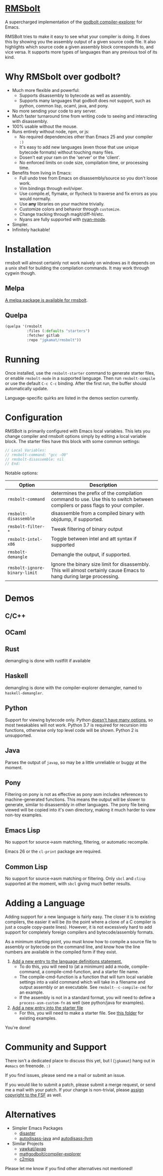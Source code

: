 * [[https://gitlab.com/jgkamat/rmsbolt][RMSbolt]] [[https://melpa.org/#/rmsbolt][file:https://melpa.org/packages/rmsbolt-badge.svg]]

A supercharged implementation of the [[https://github.com/mattgodbolt/compiler-explorer][godbolt compiler-explorer]] for Emacs.

RMSBolt tries to make it easy to see what your compiler is doing. It does this
by showing you the assembly output of a given source code file. It also
highlights which source code a given assembly block corresponds to, and vice
versa. It supports more types of languages than any previous tool of its kind.

* Why RMSbolt over godbolt?

- Much more flexible and powerful:
  - Supports disassembly to bytecode as well as assembly.
  - Supports many languages that godbolt does not support, such as python,
    common lisp, ocaml, java, and pony.
- No more sending your code to any server.
- Much faster turnaround time from writing code to seeing and interacting with disassembly.
- 100% usable without the mouse.
- Runs entirely without node, npm, or js:
  - No required dependencies other than Emacs 25 and your compiler ~:)~
  - It's easy to add new languages (even those that use unique bytecode formats)
    without touching many files.
  - Dosen't eat your ram on the 'server' or the 'client'.
  - No enforced limits on code size, compilation time, or processing time.
- Benefits from living in Emacs:
  - Full undo tree from Emacs on disassembly/source so you don't loose work.
  - Vim bindings through evil/viper.
  - Use compile.el, flymake, or flycheck to traverse and fix errors as you
    would normally.
  - Use *any* libraries on your machine trivially.
  - Customize colors and behavior through ~customize~.
  - Change tracking through magit/diff-hl/etc.
  - Nyans are fully supported with [[https://github.com/TeMPOraL/nyan-mode][nyan-mode]].
- Simpler.
- Infinitely hackable!

* Installation

rmsbolt will almost certainly not work naively on windows as it depends on a
unix shell for building the compilation commands. It may work through cygwin
though.

** Melpa

[[http://melpa.org/#/rmsbolt][A melpa package is available for rmsbolt]].

** Quelpa

#+BEGIN_SRC emacs-lisp
  (quelpa '(rmsbolt
            :files (:defaults "starters")
            :fetcher gitlab
            :repo "jgkamat/rmsbolt"))
#+END_SRC

* Running
Once installed, use the ~rmsbolt-starter~ command to generate starter files, or
enable ~rmsbolt-mode~ in a supported language. Then run ~rmsbolt-compile~ or
use the default ~C-c C-c~ binding. After the first run, the buffer should
automatically update.

Language-specific quirks are listed in the demos section currently.

* Configuration

RMSBolt is primarily configured with Emacs local variables. This lets you change
compiler and rmsbolt options simply by editing a local variable block. The
starter files have this block with some common settings:

#+BEGIN_SRC c
// Local Variables:
// rmsbolt-command: "gcc -O0"
// rmsbolt-disassemble: nil
// End:
#+END_SRC

Notable options:

| Option                        | Description                                                                                                                   |
|-------------------------------+-------------------------------------------------------------------------------------------------------------------------------|
| ~rmsbolt-command~             | determines the prefix of the compilation command to use. Use this to switch between compilers or pass flags to your compiler. |
| ~rmsbolt-disassemble~         | disassemble from a compiled binary with objdump, if supported.                                                                |
| ~rmsbolt-filter-*~            | Tweak filtering of binary output                                                                                              |
| ~rmsbolt-intel-x86~           | Toggle between intel and att syntax if supported                                                                              |
| ~rmsbolt-demangle~            | Demangle the output, if supported.                                                                                            |
| ~rmsbolt-ignore-binary-limit~ | Ignore the binary size limit for disassembly. This will almost certainly cause Emacs to hang during large processing.         |

* Demos
** C/C++

[[https://i.imgur.com/Rox6y0U.gif][https://i.imgur.com/Rox6y0U.gif]]


** OCaml

[[https://i.imgur.com/369Ylxk.gif][https://i.imgur.com/369Ylxk.gif]]

** Rust

demangling is done with rustfilt if available

[[https://i.imgur.com/nW1lVFM.gif][https://i.imgur.com/nW1lVFM.gif]]

** Haskell

demangling is done with the compiler-explorer demangler, named
to ~haskell-demangler~.

[[https://i.imgur.com/fAQQMJe.gif][https://i.imgur.com/fAQQMJe.gif]]

** Python

Support for viewing bytecode only. Python [[https://bugs.python.org/issue2506][doesn't have many options]], so most
tweakables will not work. Python 3.7 is required for recursion into functions,
otherwise only top level code will be shown. Python 2 is unsupported.

[[https://i.imgur.com/cMYfkGx.gif][https://i.imgur.com/cMYfkGx.gif]]

** Java

Parses the output of ~javap~, so may be a little unreliable or buggy at the
moment.

[[https://i.imgur.com/KkWEMMj.gif][https://i.imgur.com/KkWEMMj.gif]]

** Pony

Filtering on pony is not as effective as pony asm includes references to
machine-generated functions. This means the output will be slower to generate,
similar to disassembly in other languages. The pony file being viewed will be
copied into it's own directory, making it much harder to view non-toy examples.

[[https://i.imgur.com/8kd6kkJ.gif][https://i.imgur.com/8kd6kkJ.gif]]

** Emacs Lisp

No support for source->asm matching, filtering, or automatic recompile.

Emacs 26 or the ~cl-print~ package are required.

[[https://i.imgur.com/uYrQ7En.gif][https://i.imgur.com/uYrQ7En.gif]]

** Common Lisp

No support for source->asm matching or filtering. Only ~sbcl~ and ~clisp~
supported at the moment, with ~sbcl~ giving much better results.

[[https://i.imgur.com/36aNVvf.gif][https://i.imgur.com/36aNVvf.gif]]

* Adding a Language

Adding support for a new language is fairly easy. The closer it is to existing
compilers, the easier it will be (to the point where a clone of a C compiler is
just a couple copy-paste lines). However, it is not excessively hard to add
support for completely foreign compilers and bytecode/assembly formats.

As a minimum starting point, you must know how to compile a source file to
assembly or bytecode on the command line, and know how the line numbers are
available in the compiled form if they exist.

1. [[file:rmsbolt.el::;;;;%20Language%20Definitions][Add a new entry to the language definitions statement.]]
   - To do this, you will need to (at a minimum) add a mode, compile-command, a
     compile-cmd-function, and a starter file name.
   - The compile-cmd-function is a function that will turn local variable
     settings into a valid command which will take in a filename and output
     assembly or an executable. See ~rmsbolt--c-compile-cmd~ for an example.
   - If the assembly is not in a standard format, you will need to define a
     ~process-asm-custom-fn~ as well (see python/java for examples).
2. [[file:rmsbolt.el::;;;;;%20Starter%20Definitions][Add a new entry into the starter file]]
   - For this, you will need to make a starter file. See [[file:starters/][this folder]] for
     existing examples.

You're done!

* Community and Support

There isn't a dedicated place to discuss this yet, but I (~jgkamat~) hang out in
~#emacs~ on freenode. ~:)~

If you find issues, please send me a mail or submit an issue.

If you would like to submit a patch, please submit a merge request, or send me a
mail with your patch. If your change is non-trivial, please
[[https://www.fsf.org/licensing/assigning.html][assign copyright to the FSF]] as well.

* Alternatives

- Simpler Emacs Packages
  - [[https://github.com/jart/disaster][disaster]]
  - [[https://github.com/gbalats/autodisass-java-bytecode][autodisass-java]] and [[https://github.com/gbalats/autodisass-llvm-bitcode][autodisass-llvm]]
- Similar Projects
  - [[https://github.com/yawkat/javap][yawkat/javap]]
  - [[https://github.com/mattgodbolt/compiler-explorer][mattgodbolt/compiler-explorer]]
  - [[http://reliant.colab.duke.edu/c2mips/][c2mips]]

Please let me know if you find other alternatives not mentioned!
